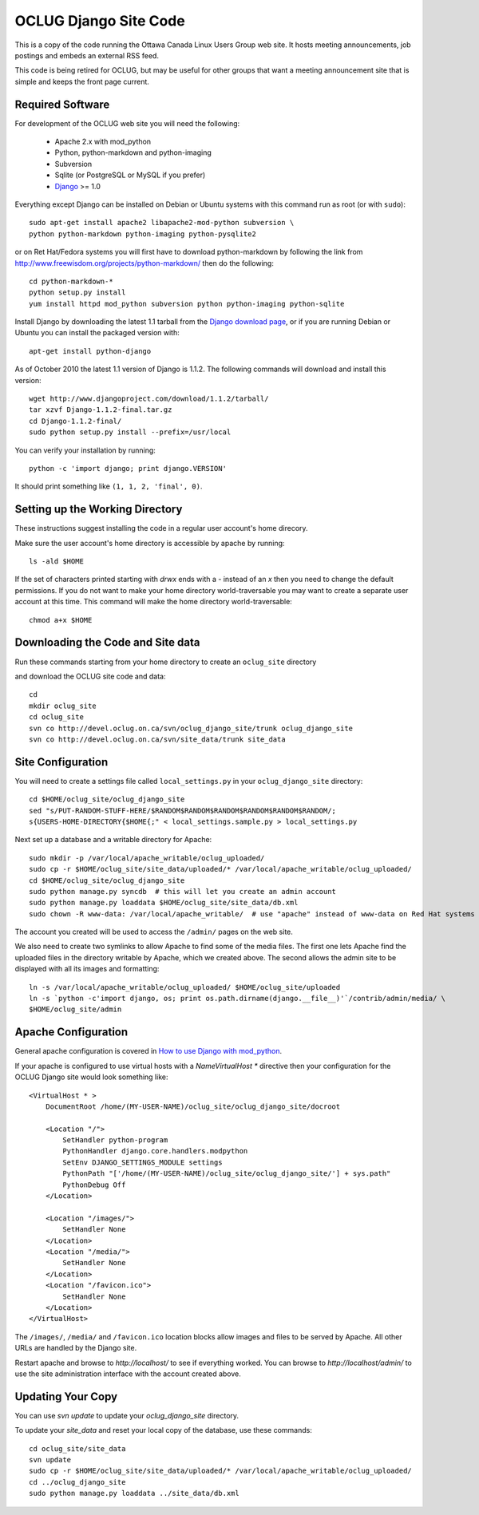 OCLUG Django Site Code
----------------------

This is a copy of the code running the Ottawa Canada Linux Users Group
web site.  It hosts meeting announcements, job postings and embeds an
external RSS feed.

This code is being retired for OCLUG, but may be useful for other groups that
want a meeting announcement site that is simple and keeps the front page
current.


Required Software
=================

For development of the OCLUG web site you will need the following:


 * Apache 2.x with mod_python
 * Python, python-markdown and python-imaging
 * Subversion
 * Sqlite (or PostgreSQL or MySQL if you prefer)
 * `Django <http://www.djangoproject.com/>`_ >= 1.0

Everything except Django can be installed on Debian or Ubuntu systems with this command run as root (or with ``sudo``)::

    sudo apt-get install apache2 libapache2-mod-python subversion \
    python python-markdown python-imaging python-pysqlite2


or on Ret Hat/Fedora systems you will first have to download python-markdown by following the link from http://www.freewisdom.org/projects/python-markdown/ then do the following::

  cd python-markdown-*
  python setup.py install
  yum install httpd mod_python subversion python python-imaging python-sqlite


Install Django by downloading the latest 1.1 tarball from the 
`Django download page <http://www.djangoproject.com/download/>`_, or
if you are running Debian or Ubuntu you can install the packaged
version with::

  apt-get install python-django

As of October 2010 the latest 1.1 version of Django is 1.1.2.  The following commands will download and install this version::

  wget http://www.djangoproject.com/download/1.1.2/tarball/
  tar xzvf Django-1.1.2-final.tar.gz
  cd Django-1.1.2-final/
  sudo python setup.py install --prefix=/usr/local


You can verify your installation by running::

  python -c 'import django; print django.VERSION'

It should print something like ``(1, 1, 2, 'final', 0)``.


Setting up the Working Directory
================================


These instructions suggest installing the code in a regular user account's home direcory.  

Make sure the user account's home directory is accessible by apache by running::

  ls -ald $HOME


If the set of characters printed starting with `drwx` ends with a `-` instead of an `x` 
then you need to change the default permissions.  
If you do not want to make your home directory world-traversable 
you may want to create a separate user account at this time.  
This command will make the home directory world-traversable::

  chmod a+x $HOME


Downloading the Code and Site data
==================================

.. NOTE:
   These instructions will stop working once the devel.oclug.on.ca site
   is taken offline.

Run these commands starting from your home directory to create an 
``oclug_site`` directory 

and download the OCLUG site code and data::

  cd
  mkdir oclug_site
  cd oclug_site
  svn co http://devel.oclug.on.ca/svn/oclug_django_site/trunk oclug_django_site
  svn co http://devel.oclug.on.ca/svn/site_data/trunk site_data


Site Configuration
==================

You will need to create a settings file called ``local_settings.py`` in your 
``oclug_django_site`` directory::

  cd $HOME/oclug_site/oclug_django_site
  sed "s/PUT-RANDOM-STUFF-HERE/$RANDOM$RANDOM$RANDOM$RANDOM$RANDOM$RANDOM/;
  s{USERS-HOME-DIRECTORY{$HOME{;" < local_settings.sample.py > local_settings.py

Next set up a database and a writable directory for Apache::

  sudo mkdir -p /var/local/apache_writable/oclug_uploaded/
  sudo cp -r $HOME/oclug_site/site_data/uploaded/* /var/local/apache_writable/oclug_uploaded/
  cd $HOME/oclug_site/oclug_django_site
  sudo python manage.py syncdb  # this will let you create an admin account
  sudo python manage.py loaddata $HOME/oclug_site/site_data/db.xml
  sudo chown -R www-data: /var/local/apache_writable/  # use "apache" instead of www-data on Red Hat systems


The account you created will be used to access the ``/admin/`` pages on the web site.

We also need to create two symlinks to allow Apache to find some of the media files.
The first one lets Apache find the uploaded files in the directory writable by
Apache, which we created above.  The second allows the admin site to be displayed
with all its images and formatting::

  ln -s /var/local/apache_writable/oclug_uploaded/ $HOME/oclug_site/uploaded
  ln -s `python -c'import django, os; print os.path.dirname(django.__file__)'`/contrib/admin/media/ \
  $HOME/oclug_site/admin


Apache Configuration
====================



General apache configuration is covered in `How to use Django with mod_python <http://docs.djangoproject.com/en/1.1/howto/deployment/modpython/>`_.

If your apache is configured to use virtual hosts with a `NameVirtualHost *`
directive then your configuration for the
OCLUG Django site would look something like::

  <VirtualHost * >
      DocumentRoot /home/(MY-USER-NAME)/oclug_site/oclug_django_site/docroot
      
      <Location "/">
          SetHandler python-program
          PythonHandler django.core.handlers.modpython
          SetEnv DJANGO_SETTINGS_MODULE settings
          PythonPath "['/home/(MY-USER-NAME)/oclug_site/oclug_django_site/'] + sys.path"
          PythonDebug Off
      </Location>
  
      <Location "/images/">
          SetHandler None
      </Location>
      <Location "/media/">
          SetHandler None
      </Location>
      <Location "/favicon.ico">
          SetHandler None
      </Location>
  </VirtualHost>


The ``/images/``, ``/media/`` and ``/favicon.ico`` location blocks allow
images and files to be served by Apache.
All other URLs are handled by the Django site.

Restart apache and browse to `http://localhost/` to see if everything worked.  
You can browse to `http://localhost/admin/` to use the site administration interface
with the account created above.



Updating Your Copy
==================

.. NOTE:
   These instructions will stop working once the devel.oclug.on.ca site
   is taken offline.

You can use `svn update` to update your `oclug_django_site` directory.

To update your `site_data` and reset your local copy of the database, use these
commands::

  cd oclug_site/site_data
  svn update
  sudo cp -r $HOME/oclug_site/site_data/uploaded/* /var/local/apache_writable/oclug_uploaded/
  cd ../oclug_django_site
  sudo python manage.py loaddata ../site_data/db.xml

